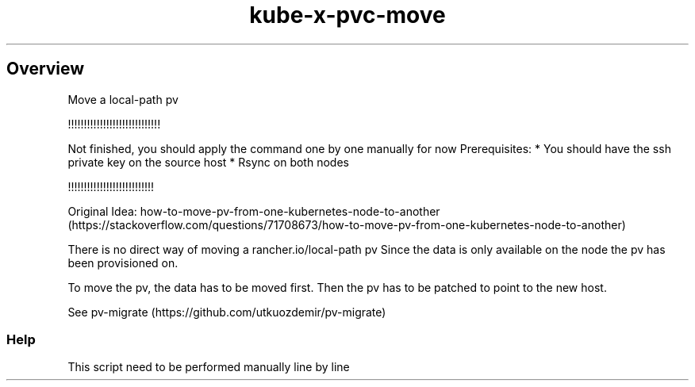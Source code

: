 .\" Automatically generated by Pandoc 2.17.1.1
.\"
.\" Define V font for inline verbatim, using C font in formats
.\" that render this, and otherwise B font.
.ie "\f[CB]x\f[]"x" \{\
. ftr V B
. ftr VI BI
. ftr VB B
. ftr VBI BI
.\}
.el \{\
. ftr V CR
. ftr VI CI
. ftr VB CB
. ftr VBI CBI
.\}
.TH "kube-x-pvc-move" "1" "" "Version Latest" "Shows the pods ip"
.hy
.SH Overview
.PP
Move a local-path pv
.PP
!!!!!!!!!!!!!!!!!!!!!!!!!!!!!
.PP
Not finished, you should apply the command one by one manually for now
Prerequisites: * You should have the ssh private key on the source host
* Rsync on both nodes
.PP
!!!!!!!!!!!!!!!!!!!!!!!!!!!
.PP
Original Idea:
how-to-move-pv-from-one-kubernetes-node-to-another (https://stackoverflow.com/questions/71708673/how-to-move-pv-from-one-kubernetes-node-to-another)
.PP
There is no direct way of moving a rancher.io/local-path pv Since the
data is only available on the node the pv has been provisioned on.
.PP
To move the pv, the data has to be moved first.
Then the pv has to be patched to point to the new host.
.PP
See pv-migrate (https://github.com/utkuozdemir/pv-migrate)
.SS Help
.PP
This script need to be performed manually line by line
